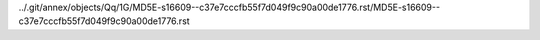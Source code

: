 ../.git/annex/objects/Qq/1G/MD5E-s16609--c37e7cccfb55f7d049f9c90a00de1776.rst/MD5E-s16609--c37e7cccfb55f7d049f9c90a00de1776.rst